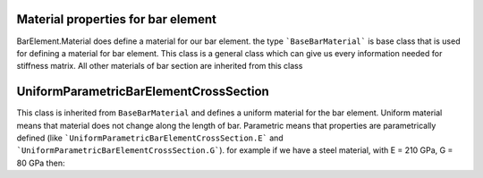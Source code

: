 Material properties for bar element
===================================
BarElement.Material does define a material for our bar element.
the type ```BaseBarMaterial``` is base class that is used for defining a material for bar element. This class is a general class which can give us every information needed for stiffness matrix. All other materials of bar section are inherited from this class

UniformParametricBarElementCrossSection
========================================
This class is inherited from ``BaseBarMaterial`` and defines a uniform material for the bar element. Uniform material means that material does not change along the length of bar.
Parametric means that properties are parametrically defined (like ```UniformParametricBarElementCrossSection.E``` and ```UniformParametricBarElementCrossSection.G```).
for example if we have a steel material, with E = 210 GPa, G = 80 GPa then:

.. code-block:: cs
   var steelMaterial = new UniformParametricBarElementCrossSection();
   steelMaterial.E = 210e9;//210 * 10^9 Pas
   steelMaterial.G = 80e9;//80 * 10^9 Pas